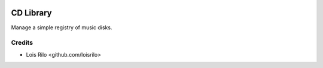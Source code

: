 .. image:: https://img.shields.io/badge/license-AGPL--3-blue.png
   :target: https://www.gnu.org/licenses/agpl
   :alt: License: AGPL-3

==========
CD Library
==========

Manage a simple registry of music disks.

Credits
=======

* Lois Rilo <github.com/loisrilo>
